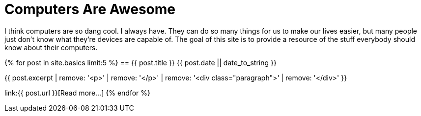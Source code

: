 = Computers Are Awesome
:page-liquid:

I think computers are so dang cool. 
I always have.
They can do so many things for us to make our lives easier, but many people just don't know what they're devices are capable of.
The goal of this site is to provide a resource of the stuff everybody should know about their computers.

{% for post in site.basics limit:5 %}
== {{ post.title }}
[.small]#{{ post.date || date_to_string }}#

{{ post.excerpt | remove: '<p>' | remove: '</p>' | remove: '<div class="paragraph">' | remove: '</div>' }}

link:{{ post.url }}[Read more...]
{% endfor %}
